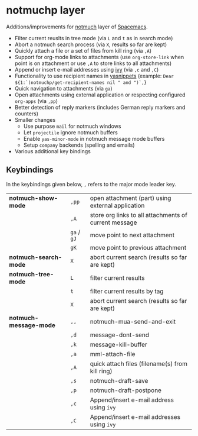 * notmuchp layer
Additions/improvements for [[https://notmuchmail.org/][notmuch]] layer of [[http:spacemacs.org][Spacemacs]].
- Filter current reuslts in tree mode (via =L= and =t= as in search mode)
- Abort a notmuch search process (via =X=, results so far are kept)
- Quickly attach a file or a set of files from kill ring (via =,A=)
- Support for org-mode links to attachments (use =org-store-link= when point is
  on attachment or use =,A= to store links to all attachments)
- Append or insert e-mail addresses using [[https://github.com/abo-abo/swiper][ivy]] (via =,c= and =,C=)
- Functionality to use recipient names in [[https://github.com/joaotavora/yasnippet][yasnippets]] (example: =Dear ${1:`(notmuchp/get-recipient-names nil " and ")`,=}
- Quick navigation to attachments (via =ga=)
- Open attachments using external application or respecting configured
  =org-apps= (via =,pp=)
- Better detection of reply markers (includes German reply markers and counters)
- Smaller changes
  - Use purpose =mail= for notmuch windows
  - Let =projectile= ignore notmuch buffers
  - Enable =yas-minor-mode= in notmuch message mode buffers
  - Setup =company= backends (spelling and emails)
- Various additional key bindings
** Keybindings
In the keybindings given below, =,= refers to the major mode leader key.
| *notmuch-show-mode*    | =,pp=       | open attachment (part) using external application     |
|                        | =,A=        | store org links to all attachments of current message |
|                        | =ga= / =gJ= | move point to next attachment                         |
|                        | =gK=        | move point to previous attachment                     |
| *notmuch-search-mode*  | =X=         | abort current search (results so far are kept)        |
| *notmuch-tree-mode*    | =L=         | filter current results                                |
|                        | =t=         | filter current results by tag                         |
|                        | =X=         | abort current search (results so far are kept)        |
| *notmuch-message-mode* | =,,=        | notmuch-mua-send-and-exit                             |
|                        | =,d=        | message-dont-send                                     |
|                        | =,k=        | message-kill-buffer                                   |
|                        | =,a=        | mml-attach-file                                       |
|                        | =,A=        | quick attach files (filename(s) from kill ring)       |
|                        | =,s=        | notmuch-draft-save                                    |
|                        | =,p=        | notmuch-draft-postpone                                |
|                        | =,c=        | Append/insert e-mail address using =ivy=              |
|                        | =,C=        | Append/insert e-mail addresses using =ivy=            |
